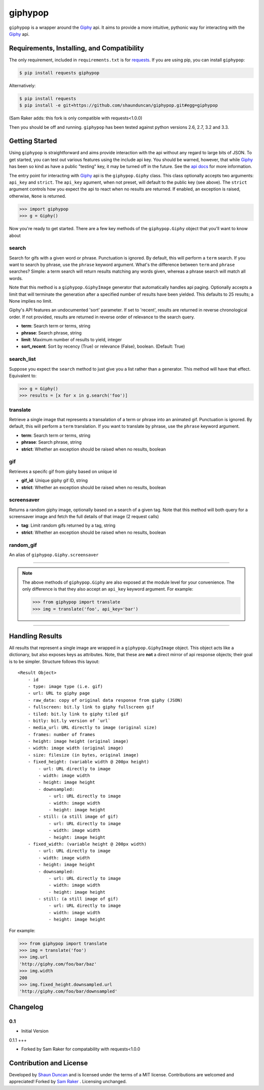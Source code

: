 giphypop
========

``giphypop`` is a wrapper around the Giphy_ api. It aims to provide a more
intuitive, pythonic way for interacting with the Giphy_ api.



Requirements, Installing, and Compatibility
-------------------------------------------

The only requirement, included in ``requirements.txt`` is for requests_. If you
are using pip, you can install ``giphypop``:

.. code-block:: bash

    $ pip install requests giphypop

Alternatively:

.. code-block:: bash

    $ pip install requests
    $ pip install -e git+https://github.com/shaunduncan/giphypop.git#egg=giphypop


(Sam Raker adds: this fork is only compatible with requests<1.0.0)

Then you should be off and running. ``giphypop`` has been tested against python
versions 2.6, 2.7, 3.2 and 3.3.


Getting Started
---------------

Using ``giphypop`` is straightforward and aims provide interaction with
the api without any regard to large bits of JSON. To get started, you
can test out various features using the include api key. You should be
warned, however, that while Giphy_ has been so kind as have a public
"testing" key, it may be turned off in the future. See the `api docs`_
for more information.

The entry point for interacting with Giphy_ api is the ``giphypop.Giphy``
class. This class optionally accepts two arguments: ``api_key`` and ``strict``.
The ``api_key`` agument, when not preset, will default to the public key
(see above). The ``strict`` argument controls how you expect the api to
react when no results are returned. If enabled, an exception is raised,
otherwise, ``None`` is returned.


.. code-block:: python

    >>> import giphypop
    >>> g = Giphy()

Now you're ready to get started. There are a few key methods of the
``giphypop.Giphy`` object that you'll want to know about

search
++++++
Search for gifs with a given word or phrase. Punctuation is ignored.
By default, this will perform a ``term`` search. If you want to search
by phrase, use the ``phrase`` keyword argument. What's the difference
between ``term`` and ``phrase`` searches? Simple: a term search will
return results matching any words given, whereas a phrase search will
match all words.

Note that this method is a ``giphypop.GiphyImage`` generator that
automatically handles api paging. Optionally accepts a limit that will
terminate the generation after a specified number of results have been
yielded. This defaults to 25 results; a None implies no limit.

Giphy's API features an undocumented 'sort' parameter. If set to
'recent', results are returned in reverse chronological order. If not
provided, results are returned in reverse order of relevance to the
search query.

- **term**: Search term or terms, string
- **phrase**: Search phrase, string
- **limit**: Maximum number of results to yield, integer
- **sort_recent**: Sort by recency (True) or relevance (False), boolean. (Default: True)

search_list
+++++++++++
Suppose you expect the ``search`` method to just give you a list rather
than a generator. This method will have that effect. Equivalent to:

.. code-block:: python

    >>> g = Giphy()
    >>> results = [x for x in g.search('foo')]

translate
+++++++++
Retrieve a single image that represents a transalation of a term or
phrase into an animated gif. Punctuation is ignored. By default, this
will perform a ``term`` translation. If you want to translate by phrase,
use the ``phrase`` keyword argument.

- **term**: Search term or terms, string
- **phrase**: Search phrase, string
- **strict**: Whether an exception should be raised when no results, boolean

gif
+++
Retrieves a specifc gif from giphy based on unique id

- **gif_id**: Unique giphy gif ID, string
- **strict**: Whether an exception should be raised when no results, boolean

screensaver
+++++++++++
Returns a random giphy image, optionally based on a search of a given tag.
Note that this method will both query for a screensaver image and fetch the
full details of that image (2 request calls)

- **tag**: Limit random gifs returned by a tag, string
- **strict**: Whether an exception should be raised when no results, boolean

random_gif
++++++++++
An alias of ``giphypop.Giphy.screensaver``

------------------------------------------------------------------------------

.. note::
    The above methods of ``giphypop.Giphy`` are also exposed at the module
    level for your convenience. The only difference is that they also
    accept an ``api_key`` keyword argument. For example:

    .. code-block:: python

        >>> from giphypop import translate
        >>> img = translate('foo', api_key='bar')

------------------------------------------------------------------------------


Handling Results
----------------

All results that represent a single image are wrapped in a
``giphypop.GiphyImage`` object. This object acts like a dictionary, but
also exposes keys as attributes. Note, that these are **not** a direct
mirror of api response objects; their goal is to be simpler. Structure
follows this layout::

    <Result Object>
        - id
        - type: image type (i.e. gif)
        - url: URL to giphy page
        - raw_data: copy of original data response from giphy (JSON)
        - fullscreen: bit.ly link to giphy fullscreen gif
        - tiled: bit.ly link to giphy tiled gif
        - bitly: bit.ly version of `url`
        - media_url: URL directly to image (original size)
        - frames: number of frames
        - height: image height (original image)
        - width: image width (original image)
        - size: filesize (in bytes, original image)
        - fixed_height: (variable width @ 200px height)
            - url: URL directly to image
            - width: image width
            - height: image height
            - downsampled:
                - url: URL directly to image
                - width: image width
                - height: image height
            - still: (a still image of gif)
                - url: URL directly to image
                - width: image width
                - height: image height
        - fixed_width: (variable height @ 200px width)
            - url: URL directly to image
            - width: image width
            - height: image height
            - downsampled:
                - url: URL directly to image
                - width: image width
                - height: image height
            - still: (a still image of gif)
                - url: URL directly to image
                - width: image width
                - height: image height

For example:

.. code-block:: python

    >>> from giphypop import translate
    >>> img = translate('foo')
    >>> img.url
    'http://giphy.com/foo/bar/baz'
    >>> img.width
    200
    >>> img.fixed_height.downsampled.url
    'http://giphy.com/foo/bar/downsampled'


Changelog
---------

0.1
+++

- Initial Version

0.1.1
+++

- Forked by Sam Raker for compatability with requests<1.0.0

Contribution and License
------------------------

Developed by `Shaun Duncan`_ and is licensed under the terms of a MIT license.
Contributions are welcomed and appreciated!
Forked by `Sam Raker`_ . Licensing unchanged.


.. _Giphy: http://giphy.com
.. _requests: https://pypi.python.org/pypi/requests/0.13.0
.. _`api docs`: http://github.com/giphy/giphyapi
.. _`Shaun Duncan`: shaun.duncan@gmail.com

.. _`Sam Raker`: sam.raker@gmail.com
